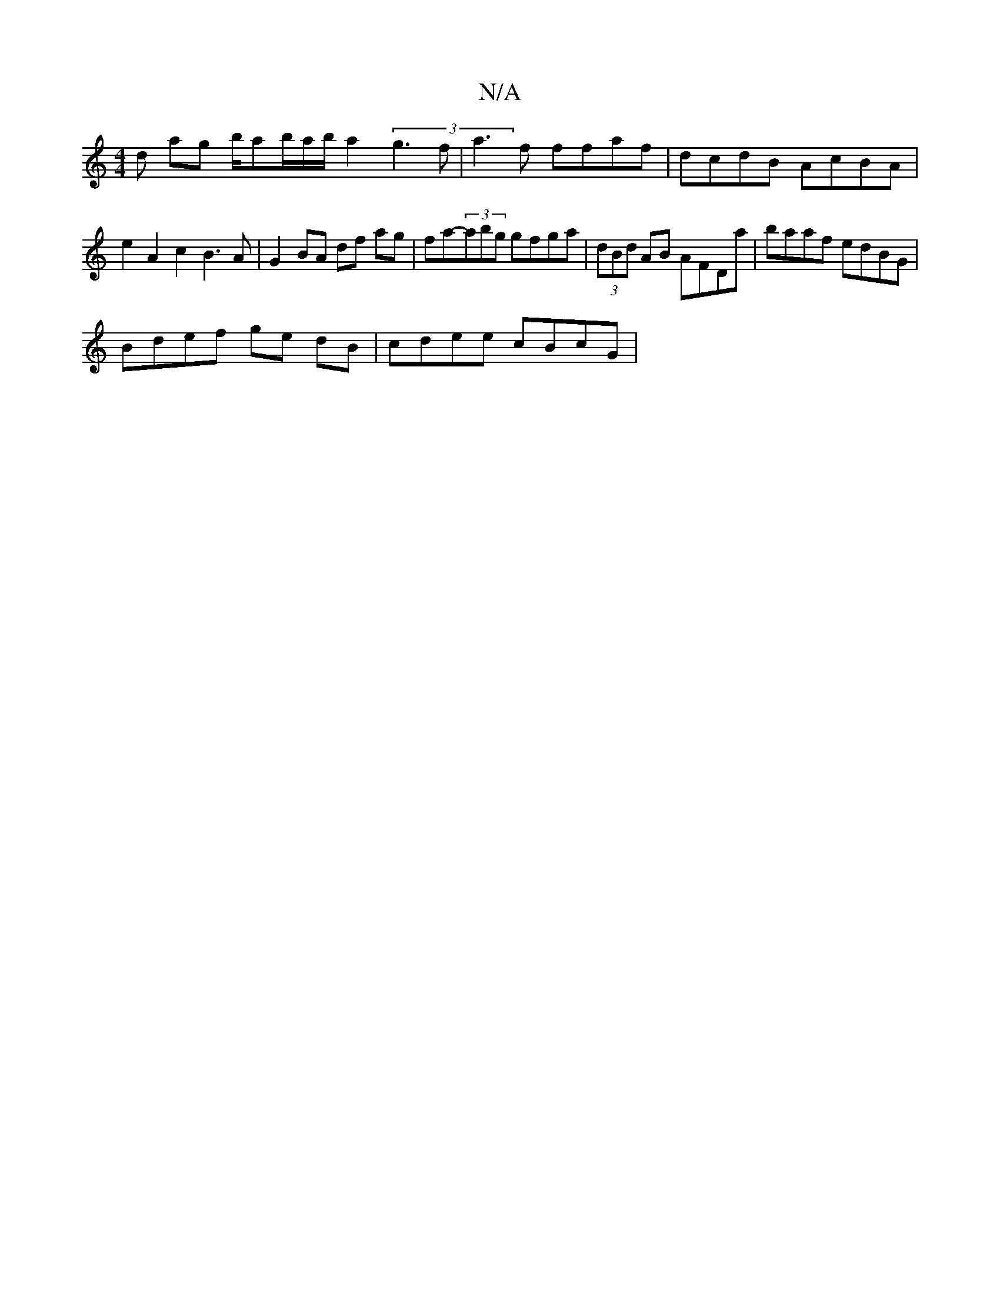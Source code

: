 X:1
T:N/A
M:4/4
R:N/A
K:Cmajor
d ag b/ab/a/b/ a2 (3g3f | a3f ffaf | dcdB AcBA | e2 A2c2 B3 A |G2 BA df ag | fa-(3abg gfga | (3dBd AB AFDa | baaf edBG |
Bdef ge dB | cdee cBcG |

|:DEFD G2BA | dB~A2 E~C3 AF G2|A2Ad edfd|[1 "Gm"g/f/g
